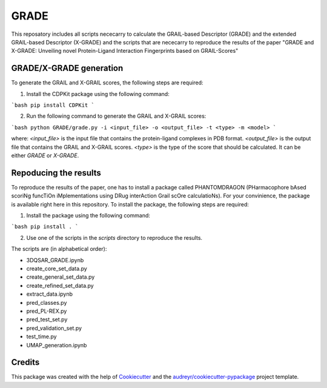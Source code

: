 =============
GRADE
=============

This reposatory includes all scripts nececarry to calculate the GRAIL-based Descriptor (GRADE) 
and the extended GRAIL-based Descriptor (X-GRADE) and the scripts that are nececarry to reproduce 
the results of the paper "GRADE and X-GRADE: Unveiling novel Protein-Ligand Interaction Fingerprints based on GRAIL-Scores"

GRADE/X-GRADE generation
-------------

To generate the GRAIL and X-GRAIL scores, the following steps are required:

1. Install the CDPKit package using the following command:

```bash
pip install CDPKit
```

2. Run the following command to generate the GRAIL and X-GRAIL scores:

```bash
python GRADE/grade.py -i <input_file> -o <output_file> -t <type> -m <model>
```

where:
`<input_file>`     is the input file that contains the protein-ligand complexes in PDB format.
`<output_file>`    is the output file that contains the GRAIL and X-GRAIL scores.
`<type>`           is the type of the score that should be calculated. It can be either `GRADE` or `X-GRADE`.

Repoducing the results
-------------

To reproduce the results of the paper, one has to install a package called PHANTOMDRAGON 
(PHarmacophore bAsed scoriNg funcTiOn iMplementations using DRug interAction Grail scOre calculatioNs). 
For your convinience, the package is available right here in this repository. To install the package, 
the following steps are required:

1. Install the package using the following command:

```bash
pip install .
```

2. Use one of the scripts in the `scripts` directory to reproduce the results.

The scripts are (in alphabetical order):

* 3DQSAR_GRADE.ipynb
* create_core_set_data.py
* create_general_set_data.py
* create_refined_set_data.py
* extract_data.ipynb
* pred_classes.py
* pred_PL-REX.py
* pred_test_set.py
* pred_validation_set.py
* test_time.py
* UMAP_generation.ipynb

Credits
-------

This package was created with the help of Cookiecutter_ and the `audreyr/cookiecutter-pypackage`_ project template.

.. _Cookiecutter: https://github.com/audreyr/cookiecutter
.. _`audreyr/cookiecutter-pypackage`: https://github.com/audreyr/cookiecutter-pypackage
